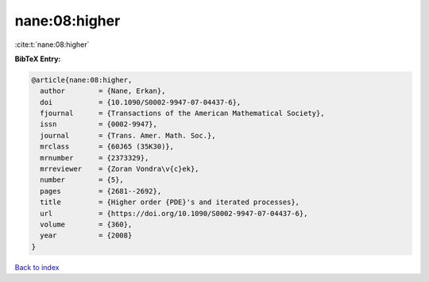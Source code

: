 nane:08:higher
==============

:cite:t:`nane:08:higher`

**BibTeX Entry:**

.. code-block:: bibtex

   @article{nane:08:higher,
     author        = {Nane, Erkan},
     doi           = {10.1090/S0002-9947-07-04437-6},
     fjournal      = {Transactions of the American Mathematical Society},
     issn          = {0002-9947},
     journal       = {Trans. Amer. Math. Soc.},
     mrclass       = {60J65 (35K30)},
     mrnumber      = {2373329},
     mrreviewer    = {Zoran Vondra\v{c}ek},
     number        = {5},
     pages         = {2681--2692},
     title         = {Higher order {PDE}'s and iterated processes},
     url           = {https://doi.org/10.1090/S0002-9947-07-04437-6},
     volume        = {360},
     year          = {2008}
   }

`Back to index <../By-Cite-Keys.html>`_
